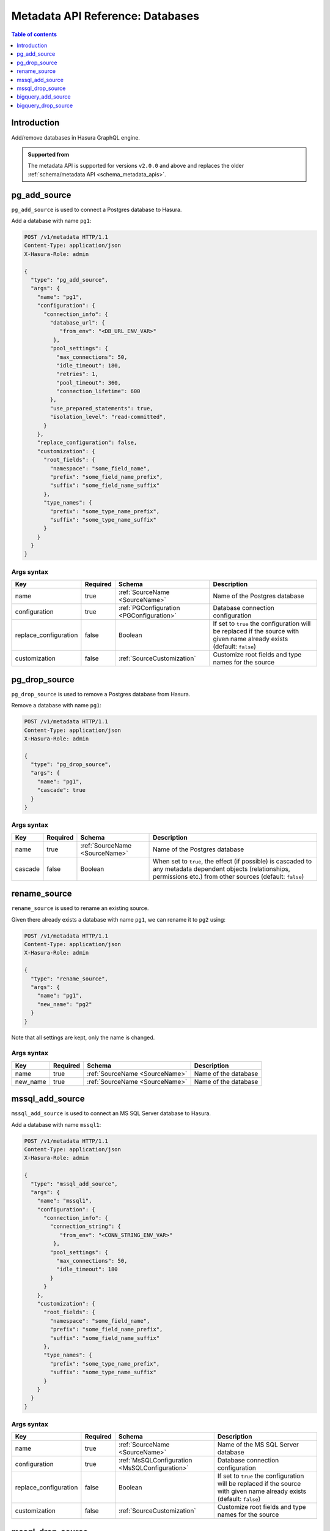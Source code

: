 .. meta::
   :description: Manage databases with the Hasura metadata API
   :keywords: hasura, docs, metadata API, API reference, database, source

.. _metadata_api_sources:

Metadata API Reference: Databases
=================================

.. contents:: Table of contents
  :backlinks: none
  :depth: 1
  :local:

Introduction
------------

Add/remove databases in Hasura GraphQL engine.

.. admonition:: Supported from

  The metadata API is supported for versions ``v2.0.0`` and above and replaces the older
  :ref:`schema/metadata API <schema_metadata_apis>`.

.. _pg_add_source:

pg_add_source
-------------

``pg_add_source`` is used to connect a Postgres database to Hasura.

Add a database with name ``pg1``:

.. code-block:: http

  POST /v1/metadata HTTP/1.1
  Content-Type: application/json
  X-Hasura-Role: admin

  {
    "type": "pg_add_source",
    "args": {
      "name": "pg1",
      "configuration": {
        "connection_info": {
          "database_url": {
             "from_env": "<DB_URL_ENV_VAR>"
           },
          "pool_settings": {
            "max_connections": 50,
            "idle_timeout": 180,
            "retries": 1,
            "pool_timeout": 360,
            "connection_lifetime": 600
          },
          "use_prepared_statements": true,
          "isolation_level": "read-committed",
        }
      },
      "replace_configuration": false,
      "customization": {
        "root_fields": {
          "namespace": "some_field_name",
          "prefix": "some_field_name_prefix",
          "suffix": "some_field_name_suffix"
        },
        "type_names": {
          "prefix": "some_type_name_prefix",
          "suffix": "some_type_name_suffix"
        }
      }
    }
  }

.. _pg_add_source_syntax:

Args syntax
^^^^^^^^^^^

.. list-table::
   :header-rows: 1

   * - Key
     - Required
     - Schema
     - Description
   * - name
     - true
     - :ref:`SourceName <SourceName>`
     - Name of the Postgres database
   * - configuration
     - true
     - :ref:`PGConfiguration <PGConfiguration>`
     - Database connection configuration
   * - replace_configuration
     - false
     - Boolean
     - If set to ``true`` the configuration will be replaced if the source with
       given name already exists (default: ``false``)
   * - customization
     - false
     - :ref:`SourceCustomization`
     - Customize root fields and type names for the source

.. _pg_drop_source:

pg_drop_source
--------------

``pg_drop_source`` is used to remove a Postgres database from Hasura.

Remove a database with name ``pg1``:

.. code-block:: http

  POST /v1/metadata HTTP/1.1
  Content-Type: application/json
  X-Hasura-Role: admin

  {
    "type": "pg_drop_source",
    "args": {
      "name": "pg1",
      "cascade": true
    }
  }

.. _pg_drop_source_syntax:

Args syntax
^^^^^^^^^^^

.. list-table::
   :header-rows: 1

   * - Key
     - Required
     - Schema
     - Description
   * - name
     - true
     - :ref:`SourceName <SourceName>`
     - Name of the Postgres database
   * - cascade
     - false
     - Boolean
     - When set to ``true``, the effect (if possible) is cascaded to any metadata dependent objects (relationships, permissions etc.) from other sources (default: ``false``)

.. _rename_source:

rename_source
-------------

``rename_source`` is used to rename an existing source.

Given there already exists a database with name ``pg1``, we can rename it to ``pg2`` using:

.. code-block:: http

  POST /v1/metadata HTTP/1.1
  Content-Type: application/json
  X-Hasura-Role: admin

  {
    "type": "rename_source",
    "args": {
      "name": "pg1",
      "new_name": "pg2"
    }
  }

Note that all settings are kept, only the name is changed.

.. _rename_source_syntax:

Args syntax
^^^^^^^^^^^

.. list-table::
   :header-rows: 1

   * - Key
     - Required
     - Schema
     - Description
   * - name
     - true
     - :ref:`SourceName <SourceName>`
     - Name of the database
   * - new_name
     - true
     - :ref:`SourceName <SourceName>`
     - Name of the database

.. _mssql_add_source:

mssql_add_source
----------------

``mssql_add_source`` is used to connect an MS SQL Server database to Hasura.

Add a database with name ``mssql1``:

.. code-block:: http

  POST /v1/metadata HTTP/1.1
  Content-Type: application/json
  X-Hasura-Role: admin

  {
    "type": "mssql_add_source",
    "args": {
      "name": "mssql1",
      "configuration": {
        "connection_info": {
          "connection_string": {
             "from_env": "<CONN_STRING_ENV_VAR>"
           },
          "pool_settings": {
            "max_connections": 50,
            "idle_timeout": 180
          }
        }
      },
      "customization": {
        "root_fields": {
          "namespace": "some_field_name",
          "prefix": "some_field_name_prefix",
          "suffix": "some_field_name_suffix"
        },
        "type_names": {
          "prefix": "some_type_name_prefix",
          "suffix": "some_type_name_suffix"
        }
      }
    }
  }

.. _mssql_add_source_syntax:

Args syntax
^^^^^^^^^^^

.. list-table::
   :header-rows: 1

   * - Key
     - Required
     - Schema
     - Description
   * - name
     - true
     - :ref:`SourceName <SourceName>`
     - Name of the MS SQL Server database
   * - configuration
     - true
     - :ref:`MsSQLConfiguration <MsSQLConfiguration>`
     - Database connection configuration
   * - replace_configuration
     - false
     - Boolean
     - If set to ``true`` the configuration will be replaced if the source with
       given name already exists (default: ``false``)
   * - customization
     - false
     - :ref:`SourceCustomization`
     - Customize root fields and type names for the source

.. _mssql_drop_source:

mssql_drop_source
-----------------

``mssql_drop_source`` is used to remove an MS SQL Server database from Hasura.

Remove a database with name ``mssql1``:

.. code-block:: http

  POST /v1/metadata HTTP/1.1
  Content-Type: application/json
  X-Hasura-Role: admin

  {
    "type": "mssql_drop_source",
    "args": {
      "name": "mssql1"
    }
  }

.. _mssql_drop_source_syntax:

Args syntax
^^^^^^^^^^^

.. list-table::
   :header-rows: 1

   * - Key
     - Required
     - Schema
     - Description
   * - name
     - true
     - :ref:`SourceName <SourceName>`
     - Name of the MS SQL Server database
   * - cascade
     - false
     - Boolean
     - When set to ``true``, the effect (if possible) is cascaded to any metadata dependent objects (relationships, permissions etc.) from other sources (default: ``false``)


.. _bigquery_add_source:

bigquery_add_source
-------------------

``bigquery_add_source`` is used to connect a BigQuery database to Hasura.

Add a database with name ``bigquery1``:

.. code-block:: http

  POST /v1/metadata HTTP/1.1
  Content-Type: application/json
  X-Hasura-Role: admin

  {
    "type": "bigquery_add_source",
    "args": {
      "name": "bigquery1",
      "configuration": {
        "service_account": "bigquery_service_account",
        "project_id": "bigquery_project_id",
        "datasets": "dataset1, dataset2"
      },
      "customization": {
        "root_fields": {
          "namespace": "some_field_name",
          "prefix": "some_field_name_prefix",
          "suffix": "some_field_name_suffix"
        },
        "type_names": {
          "prefix": "some_type_name_prefix",
          "suffix": "some_type_name_suffix"
        }
      }
    }
  }

.. _bigquery_add_source_syntax:

Args syntax
^^^^^^^^^^^

.. list-table::
   :header-rows: 1

   * - Key
     - Required
     - Schema
     - Description
   * - name
     - true
     - :ref:`SourceName <SourceName>`
     - Name of the BigQuery database
   * - configuration
     - true
     - :ref:`BigQueryConfiguration <BigQueryConfiguration>`
     - Database connection configuration
   * - replace_configuration
     - false
     - Boolean
     - If set to ``true`` the configuration will be replaced if the source with
       given name already exists (default: ``false``)
   * - customization
     - false
     - :ref:`SourceCustomization`
     - Customize root fields and type names for the source

.. _bigquery_drop_source:

bigquery_drop_source
--------------------

``bigquery_drop_source`` is used to remove a BigQuery database from Hasura.

Remove a database with name ``bigquery1``:

.. code-block:: http

  POST /v1/metadata HTTP/1.1
  Content-Type: application/json
  X-Hasura-Role: admin

  {
    "type": "bigquery_drop_source",
    "args": {
      "name": "bigquery1"
    }
  }

.. _bigquery_drop_source_syntax:

Args syntax
^^^^^^^^^^^

.. list-table::
   :header-rows: 1

   * - Key
     - Required
     - Schema
     - Description
   * - name
     - true
     - :ref:`SourceName <SourceName>`
     - Name of the BigQuery database
   * - cascade
     - false
     - Boolean
     - When set to ``true``, the effect (if possible) is cascaded to any metadata dependent objects (relationships, permissions etc.) from other sources (default: ``false``)
